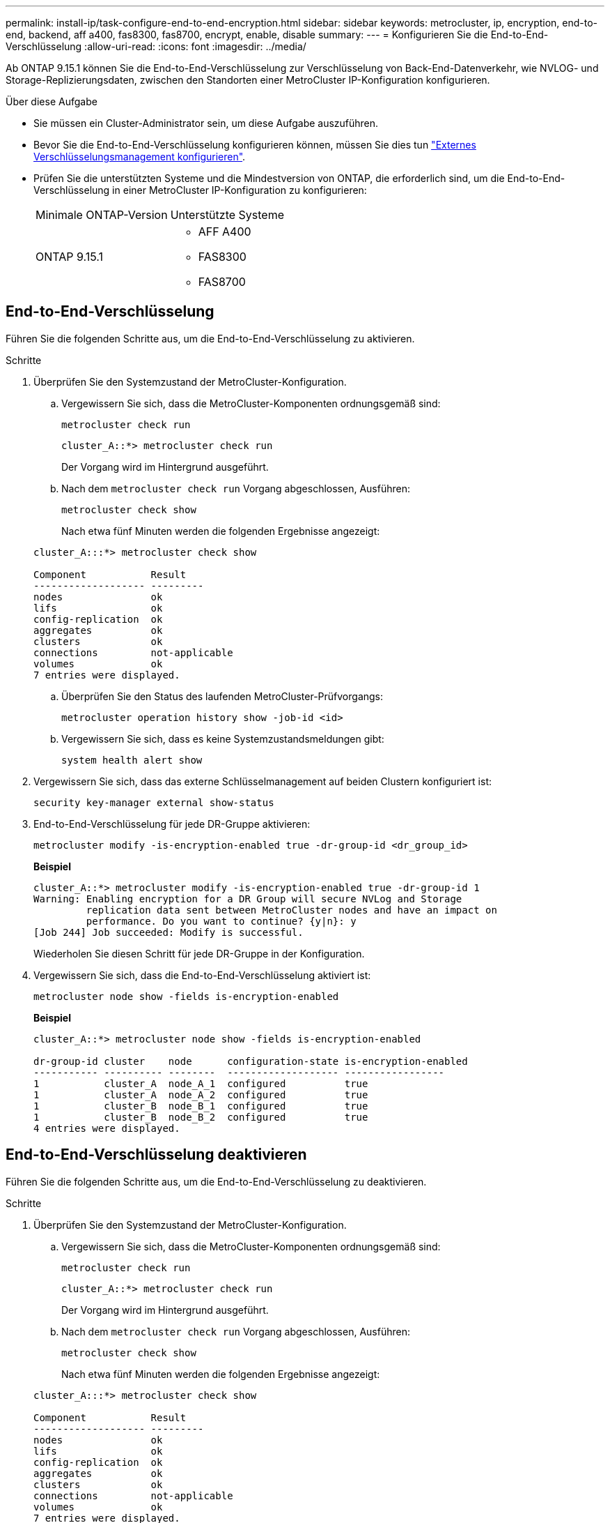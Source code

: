 ---
permalink: install-ip/task-configure-end-to-end-encryption.html 
sidebar: sidebar 
keywords: metrocluster, ip, encryption, end-to-end, backend, aff a400, fas8300, fas8700, encrypt, enable, disable 
summary:  
---
= Konfigurieren Sie die End-to-End-Verschlüsselung
:allow-uri-read: 
:icons: font
:imagesdir: ../media/


[role="lead"]
Ab ONTAP 9.15.1 können Sie die End-to-End-Verschlüsselung zur Verschlüsselung von Back-End-Datenverkehr, wie NVLOG- und Storage-Replizierungsdaten, zwischen den Standorten einer MetroCluster IP-Konfiguration konfigurieren.

.Über diese Aufgabe
* Sie müssen ein Cluster-Administrator sein, um diese Aufgabe auszuführen.
* Bevor Sie die End-to-End-Verschlüsselung konfigurieren können, müssen Sie dies tun link:https://docs.netapp.com/us-en/ontap/encryption-at-rest/configure-external-key-management-concept.html["Externes Verschlüsselungsmanagement konfigurieren"^].
* Prüfen Sie die unterstützten Systeme und die Mindestversion von ONTAP, die erforderlich sind, um die End-to-End-Verschlüsselung in einer MetroCluster IP-Konfiguration zu konfigurieren:
+
|===


| Minimale ONTAP-Version | Unterstützte Systeme 


 a| 
ONTAP 9.15.1
 a| 
** AFF A400
** FAS8300
** FAS8700


|===




== End-to-End-Verschlüsselung

Führen Sie die folgenden Schritte aus, um die End-to-End-Verschlüsselung zu aktivieren.

.Schritte
. Überprüfen Sie den Systemzustand der MetroCluster-Konfiguration.
+
.. Vergewissern Sie sich, dass die MetroCluster-Komponenten ordnungsgemäß sind:
+
[source, cli]
----
metrocluster check run
----
+
[listing]
----
cluster_A::*> metrocluster check run
----
+
Der Vorgang wird im Hintergrund ausgeführt.

.. Nach dem `metrocluster check run` Vorgang abgeschlossen, Ausführen:
+
[source, cli]
----
metrocluster check show
----
+
Nach etwa fünf Minuten werden die folgenden Ergebnisse angezeigt:

+
[listing]
----
cluster_A:::*> metrocluster check show

Component           Result
------------------- ---------
nodes               ok
lifs                ok
config-replication  ok
aggregates          ok
clusters            ok
connections         not-applicable
volumes             ok
7 entries were displayed.
----
.. Überprüfen Sie den Status des laufenden MetroCluster-Prüfvorgangs:
+
[source, cli]
----
metrocluster operation history show -job-id <id>
----
.. Vergewissern Sie sich, dass es keine Systemzustandsmeldungen gibt:
+
[source, cli]
----
system health alert show
----


. Vergewissern Sie sich, dass das externe Schlüsselmanagement auf beiden Clustern konfiguriert ist:
+
[source, cli]
----
security key-manager external show-status
----
. End-to-End-Verschlüsselung für jede DR-Gruppe aktivieren:
+
[source, cli]
----
metrocluster modify -is-encryption-enabled true -dr-group-id <dr_group_id>
----
+
*Beispiel*

+
[listing]
----
cluster_A::*> metrocluster modify -is-encryption-enabled true -dr-group-id 1
Warning: Enabling encryption for a DR Group will secure NVLog and Storage
         replication data sent between MetroCluster nodes and have an impact on
         performance. Do you want to continue? {y|n}: y
[Job 244] Job succeeded: Modify is successful.
----
+
Wiederholen Sie diesen Schritt für jede DR-Gruppe in der Konfiguration.

. Vergewissern Sie sich, dass die End-to-End-Verschlüsselung aktiviert ist:
+
[source, cli]
----
metrocluster node show -fields is-encryption-enabled
----
+
*Beispiel*

+
[listing]
----
cluster_A::*> metrocluster node show -fields is-encryption-enabled

dr-group-id cluster    node      configuration-state is-encryption-enabled
----------- ---------- --------  ------------------- -----------------
1           cluster_A  node_A_1  configured          true
1           cluster_A  node_A_2  configured          true
1           cluster_B  node_B_1  configured          true
1           cluster_B  node_B_2  configured          true
4 entries were displayed.
----




== End-to-End-Verschlüsselung deaktivieren

Führen Sie die folgenden Schritte aus, um die End-to-End-Verschlüsselung zu deaktivieren.

.Schritte
. Überprüfen Sie den Systemzustand der MetroCluster-Konfiguration.
+
.. Vergewissern Sie sich, dass die MetroCluster-Komponenten ordnungsgemäß sind:
+
[source, cli]
----
metrocluster check run
----
+
[listing]
----
cluster_A::*> metrocluster check run

----
+
Der Vorgang wird im Hintergrund ausgeführt.

.. Nach dem `metrocluster check run` Vorgang abgeschlossen, Ausführen:
+
[source, cli]
----
metrocluster check show
----
+
Nach etwa fünf Minuten werden die folgenden Ergebnisse angezeigt:

+
[listing]
----
cluster_A:::*> metrocluster check show

Component           Result
------------------- ---------
nodes               ok
lifs                ok
config-replication  ok
aggregates          ok
clusters            ok
connections         not-applicable
volumes             ok
7 entries were displayed.
----
.. Überprüfen Sie den Status des laufenden MetroCluster-Prüfvorgangs:
+
[source, cli]
----
metrocluster operation history show -job-id <id>
----
.. Vergewissern Sie sich, dass es keine Systemzustandsmeldungen gibt:
+
[source, cli]
----
system health alert show
----


. Vergewissern Sie sich, dass das externe Schlüsselmanagement auf beiden Clustern konfiguriert ist:
+
[source, cli]
----
security key-manager external show-status
----
. Deaktivieren Sie die End-to-End-Verschlüsselung für jede DR-Gruppe:
+
[source, cli]
----
metrocluster modify -is-encryption-enabled false -dr-group-id <dr_group_id>
----
+
*Beispiel*

+
[listing]
----
cluster_A::*> metrocluster modify -is-encryption-enabled false -dr-group-id 1
[Job 244] Job succeeded: Modify is successful.
----
+
Wiederholen Sie diesen Schritt für jede DR-Gruppe in der Konfiguration.

. Vergewissern Sie sich, dass die End-to-End-Verschlüsselung deaktiviert ist:
+
[source, cli]
----
metrocluster node show -fields is-encryption-enabled
----
+
*Beispiel*

+
[listing]
----
cluster_A::*> metrocluster node show -fields is-encryption-enabled

dr-group-id cluster    node      configuration-state is-encryption-enabled
----------- ---------- --------  ------------------- -----------------
1           cluster_A  node_A_1  configured          false
1           cluster_A  node_A_2  configured          false
1           cluster_B  node_B_1  configured          false
1           cluster_B  node_B_2  configured          false
4 entries were displayed.
----

